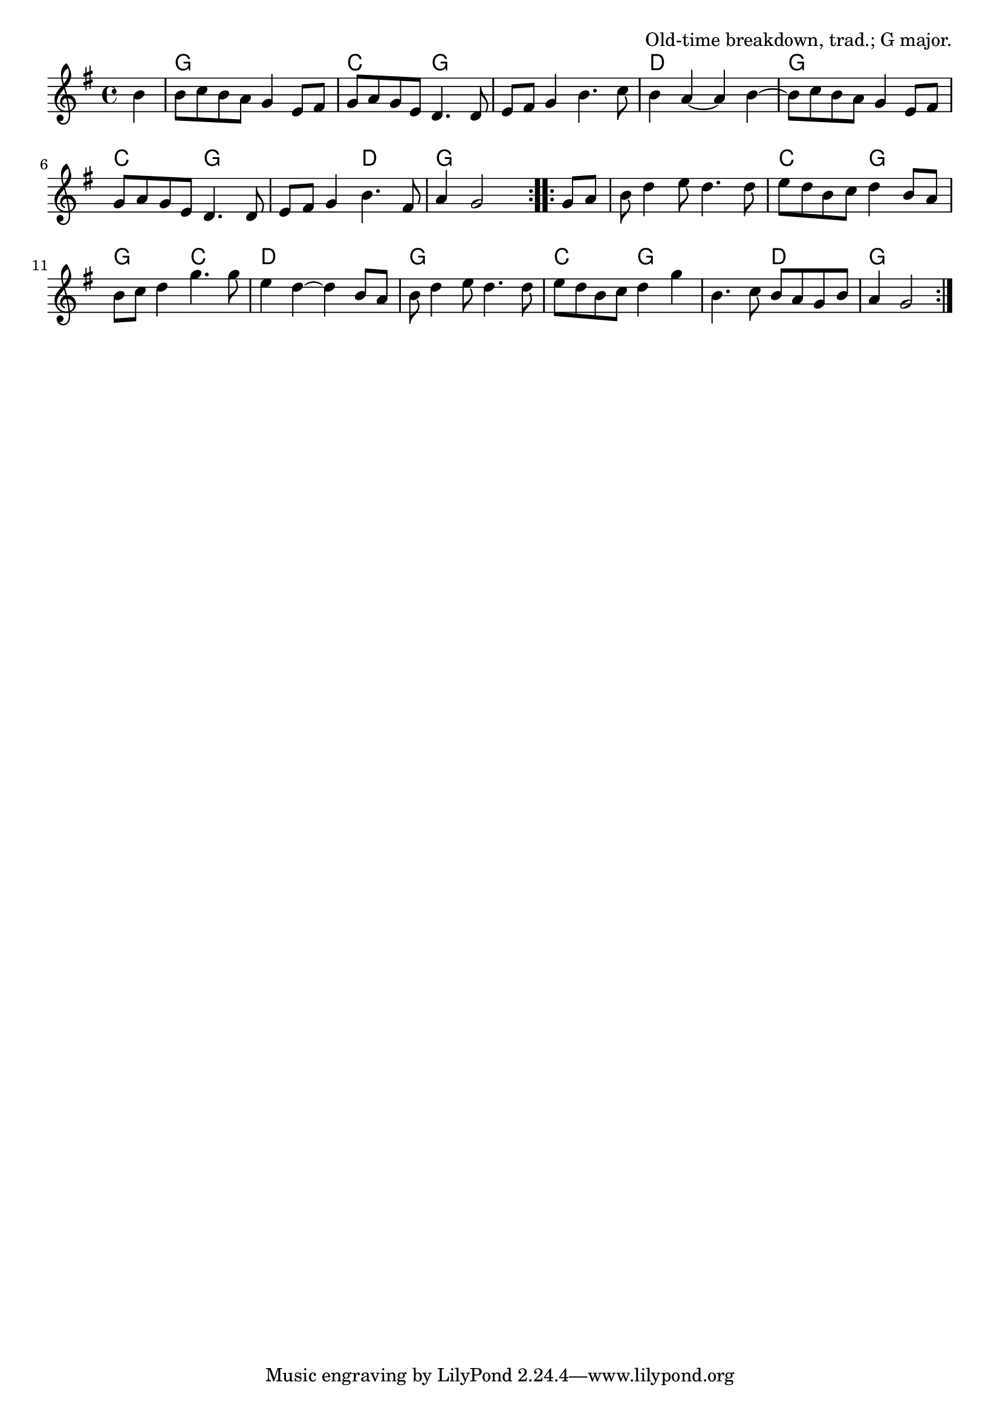 \version "2.18.2"

\tocItem \markup "Shove the Pig's Foot a Little Further Into the Fire"

\score {
  <<
    \relative b' {
      \time 2/2
      \key g \major

      \repeat volta 2 {
        \partial 4 b4 |
        b8 c b a g4 e8 fis |
        g a g e d4. d8 |
        e8 fis g4 b4. c8 |
        b4 a~a b~ |

        b8 c b a g4 e8 fis |
        g a g e d4. d8 |
        e8 fis g4 b4. fis8 |
        a4 g2
      }

      \repeat volta 2 {
        g8 a |
        b8 d4 e8 d4. d8 |
        e d b c d4 b8 a |
        b c d4 g4. g8 |
        e4 d~d b8 a |

        b8 d4 e8 d4. d8 |
        e d b c d4 g |
        b,4. c8 b a g b |
        a4 g2
      }
    }

    \chords {
      \time 4/4
      \set chordChanges=##t
      \repeat volta 2 {
        \partial 4 s4 |
        g1 | c2 g2 | g1 | d1 |
        g1 | c2 g2 | g2 d2 | g2~g4
      }
      \repeat volta 2 {
        s4 |
        g1 | c2 g2 | g2 c2 | d1 |
        g1 | c2 g2 | g2 d2 | g2~g4
      }
    }
  >>

  \header{
    title="Shove the Pig's Foot a Little Further Into the Fire"
    opus="Old-time breakdown, trad.; G major."
  }
  \layout{indent=0}
  \midi{\tempo 4=180}
}
